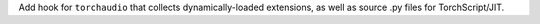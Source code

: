 Add hook for ``torchaudio`` that collects dynamically-loaded extensions,
as well as source .py files for TorchScript/JIT.
